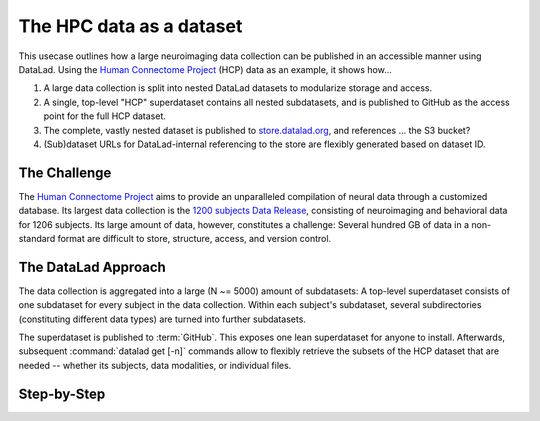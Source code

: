 .. _usecase_HCP_dataset:

The HPC data as a dataset
-------------------------

This usecase outlines how a large neuroimaging data collection can be
published in an accessible manner using DataLad. Using the
`Human Connectome Project <http://www.humanconnectomeproject.org/>`_ (HCP) data
as an example, it shows how...

#. A large data collection is split into nested DataLad datasets to modularize
   storage and access.
#. A single, top-level "HCP" superdataset contains all nested subdatasets, and is
   published to GitHub as the access point for the full HCP dataset.
#. The complete, vastly nested dataset is published to
   `store.datalad.org <store.datalad.org>`_, and references ... the S3 bucket?
#. (Sub)dataset URLs for DataLad-internal referencing to the store are
   flexibly generated based on dataset ID.

The Challenge
^^^^^^^^^^^^^

The `Human Connectome Project <http://www.humanconnectomeproject.org/>`_ aims
to provide an unparalleled compilation of neural data through a customized
database. Its largest data collection is the
`1200 subjects Data Release <https://humanconnectome.org/study/hcp-young-adult/document/1200-subjects-data-release/>`_,
consisting of neuroimaging and behavioral data for 1206 subjects. Its large
amount of data, however, constitutes a challenge: Several hundred GB of data
in a non-standard format are difficult to store, structure, access, and version
control.


The DataLad Approach
^^^^^^^^^^^^^^^^^^^^

The data collection is aggregated into a large (N ~= 5000) amount of subdatasets:
A top-level superdataset consists of one subdataset for every subject in the
data collection. Within each subject's subdataset, several subdirectories
(constituting different data types) are turned into further subdatasets.

The superdataset is published to :term:`GitHub`. This exposes one lean superdataset
for anyone to install. Afterwards, subsequent :command:`datalad get [-n]` commands
allow to flexibly retrieve the subsets of the HCP dataset that are needed -- whether
its subjects, data modalities, or individual files.

.. todo::

   where does the data come from, S3? If so, how are the AWS credentials handled?


Step-by-Step
^^^^^^^^^^^^


